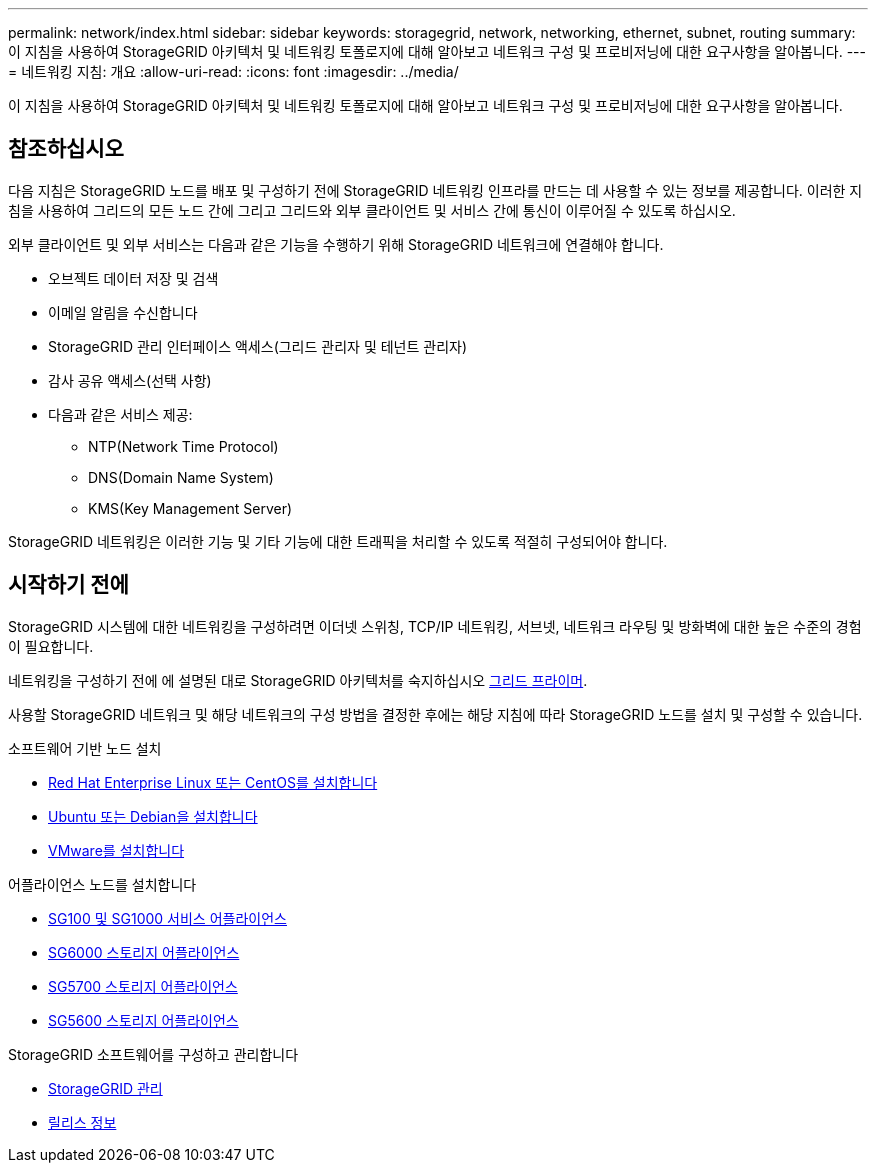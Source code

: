---
permalink: network/index.html 
sidebar: sidebar 
keywords: storagegrid, network, networking, ethernet, subnet, routing 
summary: 이 지침을 사용하여 StorageGRID 아키텍처 및 네트워킹 토폴로지에 대해 알아보고 네트워크 구성 및 프로비저닝에 대한 요구사항을 알아봅니다. 
---
= 네트워킹 지침: 개요
:allow-uri-read: 
:icons: font
:imagesdir: ../media/


[role="lead"]
이 지침을 사용하여 StorageGRID 아키텍처 및 네트워킹 토폴로지에 대해 알아보고 네트워크 구성 및 프로비저닝에 대한 요구사항을 알아봅니다.



== 참조하십시오

다음 지침은 StorageGRID 노드를 배포 및 구성하기 전에 StorageGRID 네트워킹 인프라를 만드는 데 사용할 수 있는 정보를 제공합니다. 이러한 지침을 사용하여 그리드의 모든 노드 간에 그리고 그리드와 외부 클라이언트 및 서비스 간에 통신이 이루어질 수 있도록 하십시오.

외부 클라이언트 및 외부 서비스는 다음과 같은 기능을 수행하기 위해 StorageGRID 네트워크에 연결해야 합니다.

* 오브젝트 데이터 저장 및 검색
* 이메일 알림을 수신합니다
* StorageGRID 관리 인터페이스 액세스(그리드 관리자 및 테넌트 관리자)
* 감사 공유 액세스(선택 사항)
* 다음과 같은 서비스 제공:
+
** NTP(Network Time Protocol)
** DNS(Domain Name System)
** KMS(Key Management Server)




StorageGRID 네트워킹은 이러한 기능 및 기타 기능에 대한 트래픽을 처리할 수 있도록 적절히 구성되어야 합니다.



== 시작하기 전에

StorageGRID 시스템에 대한 네트워킹을 구성하려면 이더넷 스위칭, TCP/IP 네트워킹, 서브넷, 네트워크 라우팅 및 방화벽에 대한 높은 수준의 경험이 필요합니다.

네트워킹을 구성하기 전에 에 설명된 대로 StorageGRID 아키텍처를 숙지하십시오 xref:../primer/index.adoc[그리드 프라이머].

사용할 StorageGRID 네트워크 및 해당 네트워크의 구성 방법을 결정한 후에는 해당 지침에 따라 StorageGRID 노드를 설치 및 구성할 수 있습니다.

.소프트웨어 기반 노드 설치
* xref:../rhel/index.adoc[Red Hat Enterprise Linux 또는 CentOS를 설치합니다]
* xref:../ubuntu/index.adoc[Ubuntu 또는 Debian을 설치합니다]
* xref:../vmware/index.adoc[VMware를 설치합니다]


.어플라이언스 노드를 설치합니다
* xref:../sg100-1000/index.adoc[SG100 및 SG1000 서비스 어플라이언스]
* xref:../sg6000/index.adoc[SG6000 스토리지 어플라이언스]
* xref:../sg5700/index.adoc[SG5700 스토리지 어플라이언스]
* xref:../sg5600/index.adoc[SG5600 스토리지 어플라이언스]


.StorageGRID 소프트웨어를 구성하고 관리합니다
* xref:../admin/index.adoc[StorageGRID 관리]
* xref:../release-notes/index.adoc[릴리스 정보]

